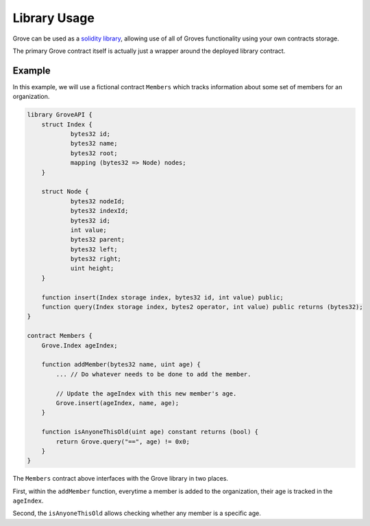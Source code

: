 Library Usage
=============

Grove can be used as a `solidity library <https://github.com/ethereum/wiki/wiki/Solidity-Tutorial#libraries>`_, allowing use of all of Groves functionality using your own contracts storage.

The primary Grove contract itself is actually just a wrapper around the
deployed library contract.


Example
-------

In this example, we will use a fictional contract ``Members`` which tracks
information about some set of members for an organization.


.. code-block:: solidity

    library GroveAPI {
        struct Index {
                bytes32 id;
                bytes32 name;
                bytes32 root;
                mapping (bytes32 => Node) nodes;
        }

        struct Node {
                bytes32 nodeId;
                bytes32 indexId;
                bytes32 id;
                int value;
                bytes32 parent;
                bytes32 left;
                bytes32 right;
                uint height;
        }

        function insert(Index storage index, bytes32 id, int value) public;
        function query(Index storage index, bytes2 operator, int value) public returns (bytes32);
    }

    contract Members {
        Grove.Index ageIndex;
            
        function addMember(bytes32 name, uint age) {
            ... // Do whatever needs to be done to add the member.

            // Update the ageIndex with this new member's age.
            Grove.insert(ageIndex, name, age);
        }

        function isAnyoneThisOld(uint age) constant returns (bool) {
            return Grove.query("==", age) != 0x0;
        }
    }


The ``Members`` contract above interfaces with the Grove library in two places.

First, within the ``addMember`` function, everytime a member is added to the
organization, their age is tracked in the ``ageIndex``.

Second, the ``isAnyoneThisOld`` allows checking whether any member is a
specific age.
